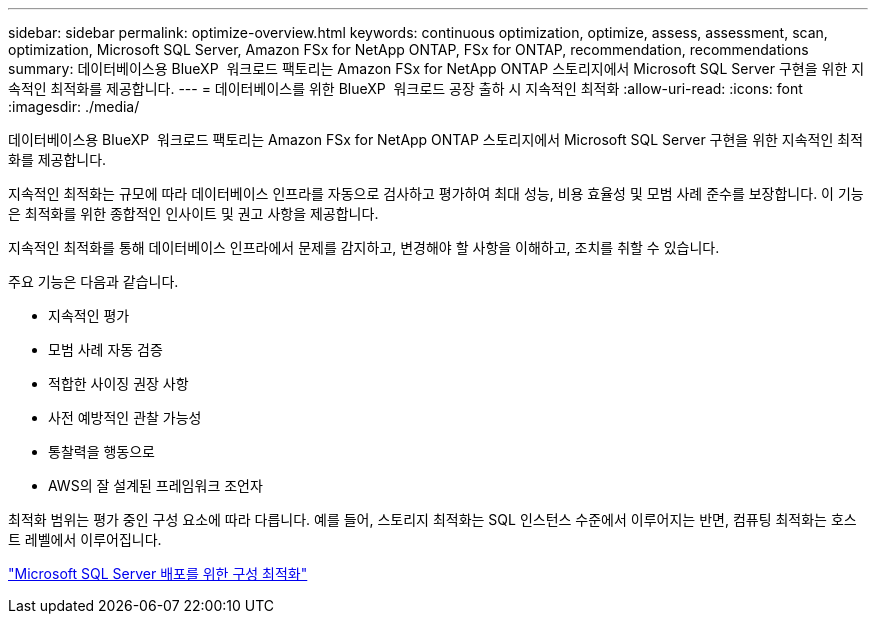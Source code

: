 ---
sidebar: sidebar 
permalink: optimize-overview.html 
keywords: continuous optimization, optimize, assess, assessment, scan, optimization, Microsoft SQL Server, Amazon FSx for NetApp ONTAP, FSx for ONTAP, recommendation, recommendations 
summary: 데이터베이스용 BlueXP  워크로드 팩토리는 Amazon FSx for NetApp ONTAP 스토리지에서 Microsoft SQL Server 구현을 위한 지속적인 최적화를 제공합니다. 
---
= 데이터베이스를 위한 BlueXP  워크로드 공장 출하 시 지속적인 최적화
:allow-uri-read: 
:icons: font
:imagesdir: ./media/


[role="lead"]
데이터베이스용 BlueXP  워크로드 팩토리는 Amazon FSx for NetApp ONTAP 스토리지에서 Microsoft SQL Server 구현을 위한 지속적인 최적화를 제공합니다.

지속적인 최적화는 규모에 따라 데이터베이스 인프라를 자동으로 검사하고 평가하여 최대 성능, 비용 효율성 및 모범 사례 준수를 보장합니다. 이 기능은 최적화를 위한 종합적인 인사이트 및 권고 사항을 제공합니다.

지속적인 최적화를 통해 데이터베이스 인프라에서 문제를 감지하고, 변경해야 할 사항을 이해하고, 조치를 취할 수 있습니다.

주요 기능은 다음과 같습니다.

* 지속적인 평가
* 모범 사례 자동 검증
* 적합한 사이징 권장 사항
* 사전 예방적인 관찰 가능성
* 통찰력을 행동으로
* AWS의 잘 설계된 프레임워크 조언자


최적화 범위는 평가 중인 구성 요소에 따라 다릅니다. 예를 들어, 스토리지 최적화는 SQL 인스턴스 수준에서 이루어지는 반면, 컴퓨팅 최적화는 호스트 레벨에서 이루어집니다.

link:optimize-configurations.html["Microsoft SQL Server 배포를 위한 구성 최적화"]
